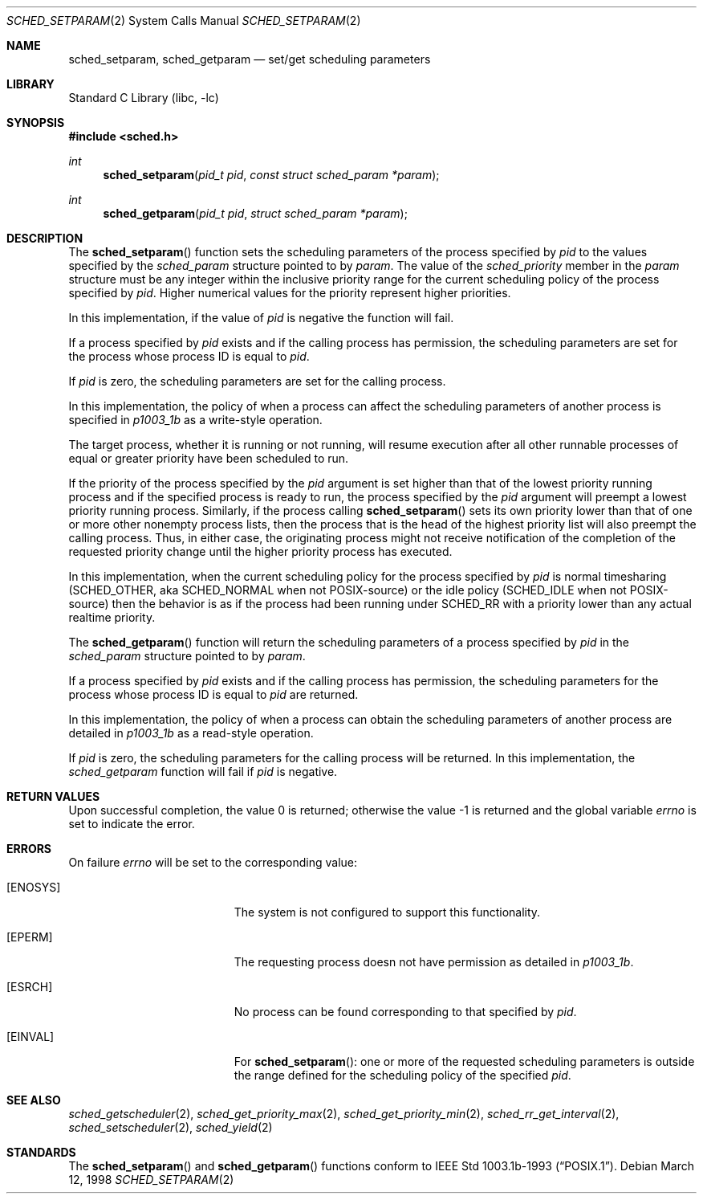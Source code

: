 .\" $FreeBSD: src/lib/libc/sys/sched_setparam.2,v 1.4.2.8 2001/12/14 18:34:01 ru Exp $
.\" $DragonFly: src/lib/libcr/sys/Attic/sched_setparam.2,v 1.2 2003/06/17 04:26:47 dillon Exp $
.\" Copyright (c) 1998 HD Associates, Inc.
.\" All rights reserved.
.\"
.\" Redistribution and use in source and binary forms, with or without
.\" modification, are permitted provided that the following conditions
.\" are met:
.\" 1. Redistributions of source code must retain the above copyright
.\"    notice, this list of conditions and the following disclaimer.
.\" 2. Redistributions in binary form must reproduce the above copyright
.\"    notice, this list of conditions and the following disclaimer in the
.\"    documentation and/or other materials provided with the distribution.
.\"
.\" THIS SOFTWARE IS PROVIDED BY THE AUTHOR AND CONTRIBUTORS ``AS IS'' AND
.\" ANY EXPRESS OR IMPLIED WARRANTIES, INCLUDING, BUT NOT LIMITED TO, THE
.\" IMPLIED WARRANTIES OF MERCHANTABILITY AND FITNESS FOR A PARTICULAR PURPOSE
.\" ARE DISCLAIMED.  IN NO EVENT SHALL THE AUTHOR OR CONTRIBUTORS BE LIABLE
.\" FOR ANY DIRECT, INDIRECT, INCIDENTAL, SPECIAL, EXEMPLARY, OR CONSEQUENTIAL
.\" DAMAGES (INCLUDING, BUT NOT LIMITED TO, PROCUREMENT OF SUBSTITUTE GOODS
.\" OR SERVICES; LOSS OF USE, DATA, OR PROFITS; OR BUSINESS INTERRUPTION)
.\" HOWEVER CAUSED AND ON ANY THEORY OF LIABILITY, WHETHER IN CONTRACT, STRICT
.\" LIABILITY, OR TORT (INCLUDING NEGLIGENCE OR OTHERWISE) ARISING IN ANY WAY
.\" OUT OF THE USE OF THIS SOFTWARE, EVEN IF ADVISED OF THE POSSIBILITY OF
.\" SUCH DAMAGE.
.\"
.Dd March 12, 1998
.Dt SCHED_SETPARAM 2
.Os
.Sh NAME
.Nm sched_setparam ,
.Nm sched_getparam
.Nd set/get scheduling parameters
.Sh LIBRARY
.Lb libc
.Sh SYNOPSIS
.In sched.h
.Ft int
.Fn sched_setparam "pid_t pid" "const struct sched_param *param"
.Ft int
.Fn sched_getparam "pid_t pid" "struct sched_param *param"
.Sh DESCRIPTION
The
.Fn sched_setparam
function sets the scheduling parameters of the process specified by
.Fa pid
to the values specified by the
.Fa sched_param
structure pointed to by
.Fa param .
The value of the
.Fa sched_priority
member in the
.Fa param
structure must be any integer within the inclusive priority range for
the current scheduling policy of the process specified by
.Fa pid .
Higher numerical values for the priority represent higher priorities.
.Pp
In this implementation, if the value of
.Fa pid
is negative the function will fail.
.Pp
If a process specified by
.Fa pid
exists and if the calling process has permission, the scheduling
parameters are set for the process whose process ID is equal to
.Fa pid .
.Pp
If
.Fa pid
is zero, the scheduling parameters are set for the calling process.
.Pp
In this implementation, the policy of when a process can affect
the scheduling parameters of another process is specified in
.Xr p1003_1b
as a write-style operation.
.Pp
The target process, whether it is running or not running, will resume
execution after all other runnable processes of equal or greater
priority have been scheduled to run.
.Pp
If the priority of the process specified by the
.Fa pid
argument is set higher than that of the lowest priority running process
and if the specified process is ready to run, the process specified by
the
.Fa pid
argument will preempt a lowest priority running process.  Similarly, if
the process calling
.Fn sched_setparam
sets its own priority lower than that of one or more other nonempty
process lists, then the process that is the head of the highest priority
list will also preempt the calling process.  Thus, in either case, the
originating process might not receive notification of the completion of
the requested priority change until the higher priority process has
executed.
.Pp
In this implementation, when the current scheduling policy for the
process specified by
.Fa pid
is normal timesharing (SCHED_OTHER, aka SCHED_NORMAL when not POSIX-source)
or the idle policy (SCHED_IDLE when not POSIX-source) then the behavior
is as if the process had been running under SCHED_RR with a priority
lower than any actual realtime priority.
.Pp
The
.Fn sched_getparam
function will return the scheduling parameters of a process specified
by
.Fa pid
in the
.Fa sched_param
structure pointed to by
.Fa param .
.Pp
If a process specified by
.Fa pid
exists and if the calling process has permission,
the scheduling parameters for the process whose process ID is equal to
.Fa pid
are returned.
.Pp
In this implementation, the policy of when a process can obtain the
scheduling parameters of another process are detailed in
.Xr p1003_1b
as a read-style operation.
.Pp
If
.Fa pid
is zero, the scheduling parameters for the calling process will be
returned.  In this implementation, the
.Fa sched_getparam
function will fail if
.Fa pid
is negative.
.Sh RETURN VALUES
.Rv -std
.Sh ERRORS
On failure
.Va errno
will be set to the corresponding value:
.Bl -tag -width Er
.It Bq Er ENOSYS
The system is not configured to support this functionality.
.It Bq Er EPERM
The requesting process doesn not have permission as detailed in
.Xr p1003_1b .
.It Bq Er ESRCH
No process can be found corresponding to that specified by
.Fa pid .
.It Bq Er EINVAL
For
.Fn sched_setparam :
one or more of the requested scheduling parameters
is outside the range defined for the scheduling policy of the specified
.Fa pid .
.El
.Sh SEE ALSO
.Xr sched_getscheduler 2 ,
.Xr sched_get_priority_max 2 ,
.Xr sched_get_priority_min 2 ,
.Xr sched_rr_get_interval 2 ,
.Xr sched_setscheduler 2 ,
.Xr sched_yield 2
.Sh STANDARDS
The
.Fn sched_setparam
and
.Fn sched_getparam
functions conform to
.St -p1003.1b-93 .
